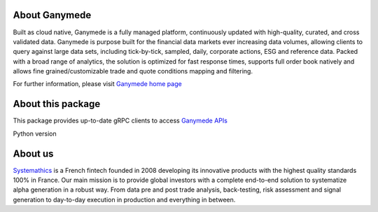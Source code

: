 About Ganymede
==============

Built as cloud native, Ganymede is a fully managed platform,
continuously updated with high-quality, curated, and cross validated
data. Ganymede is purpose built for the financial data markets ever
increasing data volumes, allowing clients to query against large data
sets, including tick-by-tick, sampled, daily, corporate actions, ESG and
reference data. Packed with a broad range of analytics, the solution is
optimized for fast response times, supports full order book natively and
allows fine grained/customizable trade and quote conditions mapping and
filtering.

For further information, please visit `Ganymede home
page <https://ganymede.cloud>`__

About this package
===================

This package provides up-to-date gRPC clients to access `Ganymede
APIs <https://ganymede.cloud/api-documentation.html>`__

Python version

About us
========

`Systemathics <https://systemathics.com>`__ is a French fintech founded
in 2008 developing its innovative products with the highest quality
standards 100% in France. Our main mission is to provide global
investors with a complete end-to-end solution to systematize alpha
generation in a robust way. From data pre and post trade analysis,
back-testing, risk assessment and signal generation to day-to-day
execution in production and everything in between.
